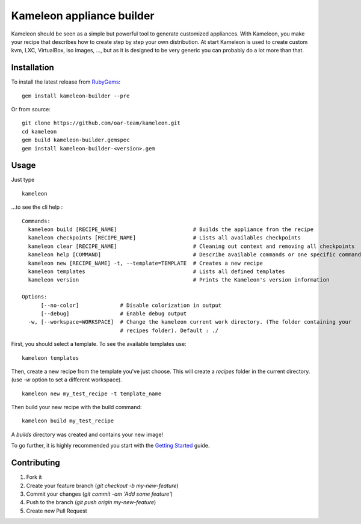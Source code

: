 Kameleon appliance builder
==========================

Kameleon should be seen as a simple but powerful tool to generate customized
appliances. With Kameleon, you make your recipe that describes how to create
step by step your own distribution. At start Kameleon is used to create custom
kvm, LXC, VirtualBox, iso images, ..., but as it is designed to be very generic
you can probably do a lot more than that.

------------
Installation
------------

To install the latest release from `RubyGems`_:

.. _RubyGems: https://rubygems.org/gems/kameleon-builder

::

    gem install kameleon-builder --pre

Or from source:

::

    git clone https://github.com/oar-team/kameleon.git
    cd kameleon
    gem build kameleon-builder.gemspec
    gem install kameleon-builder-<version>.gem


-----
Usage
-----

Just type

::

    kameleon

...to see the cli help :

::

    Commands:
      kameleon build [RECIPE_NAME]                        # Builds the appliance from the recipe
      kameleon checkpoints [RECIPE_NAME]                  # Lists all availables checkpoints
      kameleon clear [RECIPE_NAME]                        # Cleaning out context and removing all checkpoints
      kameleon help [COMMAND]                             # Describe available commands or one specific command
      kameleon new [RECIPE_NAME] -t, --template=TEMPLATE  # Creates a new recipe
      kameleon templates                                  # Lists all defined templates
      kameleon version                                    # Prints the Kameleon's version information

    Options:
          [--no-color]             # Disable colorization in output
          [--debug]                # Enable debug output
      -w, [--workspace=WORKSPACE]  # Change the kameleon current work directory. (The folder containing your
                                   # recipes folder). Default : ./

First, you should select a template. To see the available templates use:

::

    kameleon templates

Then, create a new recipe from the template you've just choose. This will
create a `recipes` folder in the current directory. (use `-w` option to set a
different workspace).

::

    kameleon new my_test_recipe -t template_name

Then build your new recipe with the build command:

::

    kameleon build my_test_recipe

A `builds` directory was created and contains your new image!

To go further, it is highly recommended you start with the `Getting Started`_ guide.


.. _Getting Started: http://kameleon.readthedocs.org/en/latest/getting_started.html

------------
Contributing
------------


1. Fork it
2. Create your feature branch (`git checkout -b my-new-feature`)
3. Commit your changes (`git commit -am 'Add some feature'`)
4. Push to the branch (`git push origin my-new-feature`)
5. Create new Pull Request

